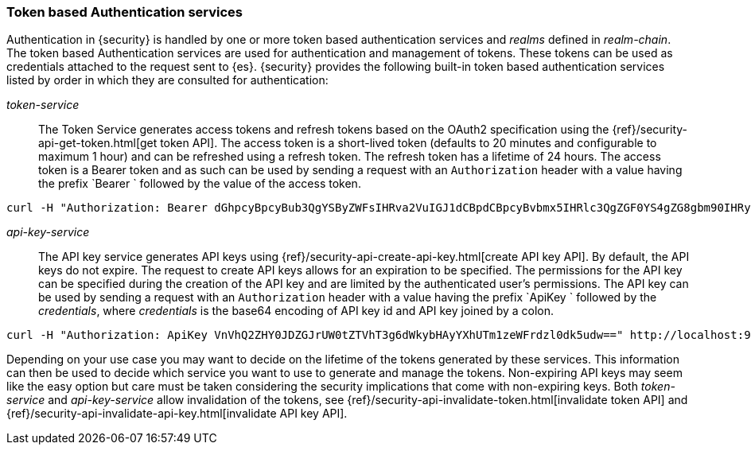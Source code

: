 [role="xpack"]
[[token-authentication-services]]
=== Token based Authentication services

Authentication in {security} is handled by one or more token based authentication
services and _realms_ defined in _realm-chain_. The token based Authentication
services are used for authentication and management of tokens. These tokens can
be used as credentials attached to the request sent to {es}.
{security} provides the following built-in token based authentication
services listed by order in which they are consulted for authentication:

_token-service_::
The Token Service generates access tokens and refresh tokens based on the OAuth2 specification using the
{ref}/security-api-get-token.html[get token API].
The access token is a short-lived token (defaults to 20 minutes and configurable
to maximum 1 hour) and can be refreshed using a refresh token.
The refresh token has a lifetime of 24 hours. The access token is a Bearer token and as such can be used by
sending a request with an `Authorization` header with a value having the prefix
`Bearer ` followed by the value of the access token.

[source,shell]
--------------------------------------------------
curl -H "Authorization: Bearer dGhpcyBpcyBub3QgYSByZWFsIHRva2VuIGJ1dCBpdCBpcyBvbmx5IHRlc3QgZGF0YS4gZG8gbm90IHRyeSB0byByZWFkIHRva2VuIQ==" http://localhost:9200/_cluster/health
--------------------------------------------------
// NOTCONSOLE

_api-key-service_::
The API key service generates API keys using {ref}/security-api-create-api-key.html[create API key API].
By default, the API keys do not expire. The request to create API keys
allows for an expiration to be specified. The permissions for the
API key can be specified during the creation of the API key and are limited by the
authenticated user's permissions.
The API key can be used by sending a request with an `Authorization` header
with a value having the prefix `ApiKey ` followed by the _credentials_,
where _credentials_ is the base64 encoding of API key id and API key joined by a colon.

[source,shell]
--------------------------------------------------
curl -H "Authorization: ApiKey VnVhQ2ZHY0JDZGJrUW0tZTVhT3g6dWkybHAyYXhUTm1zeWFrdzl0dk5udw==" http://localhost:9200/_cluster/health
--------------------------------------------------
// NOTCONSOLE

Depending on your use case you may want to decide on the lifetime of the tokens
generated by these services. This information can then be used to decide which
service you want to use to generate and manage the tokens. Non-expiring API keys
may seem like the easy option but care must be taken considering the security implications that come with non-expiring keys.
Both _token-service_ and _api-key-service_ allow invalidation of the tokens, see
{ref}/security-api-invalidate-token.html[invalidate token API] and
{ref}/security-api-invalidate-api-key.html[invalidate API key API].
